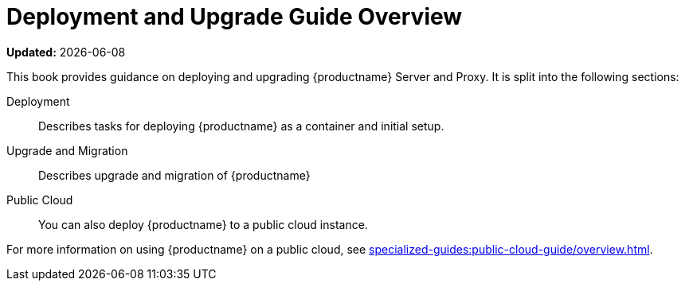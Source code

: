 = Deployment and Upgrade Guide Overview

**Updated:** {docdate}

This book provides guidance on deploying and upgrading {productname} Server and Proxy.
It is split into the following sections:

ifeval::[{uyuni-content} == true]
Requirements::
Describes hardware, software, and networking requirements before you begin.
For more information, see https://www.uyuni-project.org/uyuni-docs/en/uyuni/installation-and-upgrade/uyuni-install-requirements.html[Requirements].
endif::[]

Deployment::
Describes tasks for deploying {productname} as a container and initial setup.


Upgrade and Migration::
Describes upgrade and migration of {productname} 


Public Cloud::
You can also deploy {productname} to a public cloud instance.

For more information on using {productname} on a public cloud, see xref:specialized-guides:public-cloud-guide/overview.adoc[].


